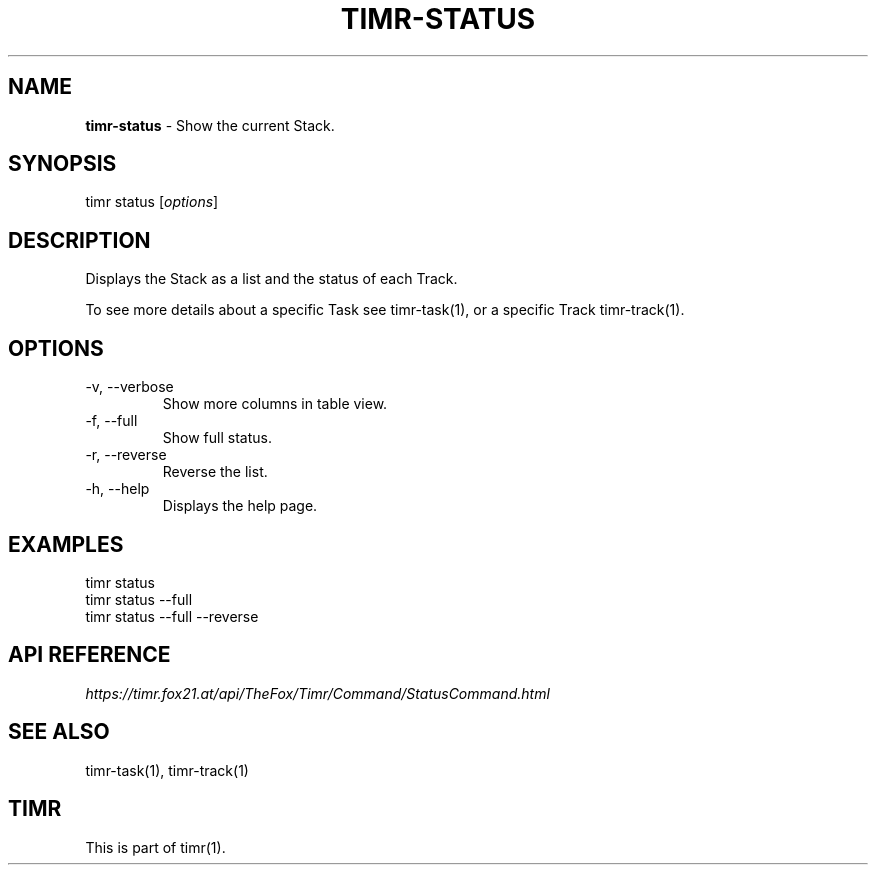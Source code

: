 .\" generated with Ronn/v0.7.3
.\" http://github.com/rtomayko/ronn/tree/0.7.3
.
.TH "TIMR\-STATUS" "1" "April 2017" "FOX21.at" "Timr Manual"
.
.SH "NAME"
\fBtimr\-status\fR \- Show the current Stack\.
.
.SH "SYNOPSIS"
timr status [\fIoptions\fR]
.
.SH "DESCRIPTION"
Displays the Stack as a list and the status of each Track\.
.
.P
To see more details about a specific Task see timr\-task(1), or a specific Track timr\-track(1)\.
.
.SH "OPTIONS"
.
.TP
\-v, \-\-verbose
Show more columns in table view\.
.
.TP
\-f, \-\-full
Show full status\.
.
.TP
\-r, \-\-reverse
Reverse the list\.
.
.TP
\-h, \-\-help
Displays the help page\.
.
.SH "EXAMPLES"
.
.nf

timr status
timr status \-\-full
timr status \-\-full \-\-reverse
.
.fi
.
.SH "API REFERENCE"
\fIhttps://timr\.fox21\.at/api/TheFox/Timr/Command/StatusCommand\.html\fR
.
.SH "SEE ALSO"
timr\-task(1), timr\-track(1)
.
.SH "TIMR"
This is part of timr(1)\.
